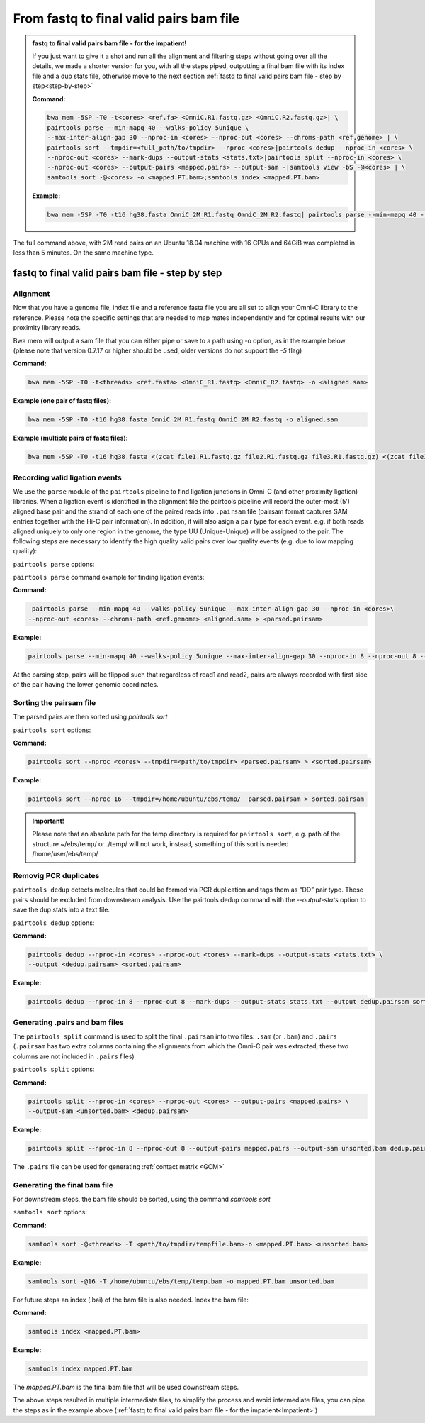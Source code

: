 .. _FTB:

From fastq to final valid pairs bam file
========================================

.. _Impatient:

.. admonition:: fastq to final valid pairs bam file - for the impatient!

   If you just want to give it a shot and run all the alignment and filtering steps without going over all the details, we made a shorter version for you, with all the steps piped, outputting a final bam file with its index file and a dup stats file, otherwise move to the next section :ref:`fastq to final valid pairs bam file - step by step<step-by-step>`

   **Command:**

   .. code-block:: console

      bwa mem -5SP -T0 -t<cores> <ref.fa> <OmniC.R1.fastq.gz> <OmniC.R2.fastq.gz>| \
      pairtools parse --min-mapq 40 --walks-policy 5unique \
      --max-inter-align-gap 30 --nproc-in <cores> --nproc-out <cores> --chroms-path <ref.genome> | \
      pairtools sort --tmpdir=<full_path/to/tmpdir> --nproc <cores>|pairtools dedup --nproc-in <cores> \
      --nproc-out <cores> --mark-dups --output-stats <stats.txt>|pairtools split --nproc-in <cores> \
      --nproc-out <cores> --output-pairs <mapped.pairs> --output-sam -|samtools view -bS -@<cores> | \
      samtools sort -@<cores> -o <mapped.PT.bam>;samtools index <mapped.PT.bam>

   **Example:**

   .. code-block:: console

      bwa mem -5SP -T0 -t16 hg38.fasta OmniC_2M_R1.fastq OmniC_2M_R2.fastq| pairtools parse --min-mapq 40 --walks-policy 5unique --max-inter-align-gap 30 --nproc-in 8 --nproc-out 8 --chroms-path hg38.genome | pairtools sort --tmpdir=/home/ubuntu/ebs/temp/ --nproc 16|pairtools dedup --nproc-in 8 --nproc-out 8 --mark-dups --output-stats stats.txt|pairtools split --nproc-in 8 --nproc-out 8 --output-pairs mapped.pairs --output-sam -|samtools view -bS -@16 | samtools sort -@16 -o mapped.PT.bam;samtools index mapped.PT.bam


|clock| The full command above, with 2M read pairs on an Ubuntu 18.04 machine with 16 CPUs and 64GiB was completed in less than 5 minutes.
On the same machine type.


.. |clock| image:: /images/clock.jpg
           :scale: 5 %

.. _step-by-step:

fastq to final valid pairs bam file - step by step
--------------------------------------------------

Alignment 
+++++++++

Now that you have a genome file, index file and a reference fasta file you are all set to align your Omni-C library to the reference. Please note the specific settings that are needed to map mates independently and for optimal results with our proximity library reads.


.. csv-table::
   :file: tables/alignment.csv
   :header-rows: 1
   :widths: 25 75
   :class: tight-table


Bwa mem will output a sam file that you can either pipe or save to a path using -o option, as in the example below (please note that version 0.7.17 or higher should be used, older versions do not support the `-5` flag)

**Command:**

.. code-block:: console

   bwa mem -5SP -T0 -t<threads> <ref.fasta> <OmniC_R1.fastq> <OmniC_R2.fastq> -o <aligned.sam> 


**Example (one pair of fastq files):**

.. code-block:: console

   bwa mem -5SP -T0 -t16 hg38.fasta OmniC_2M_R1.fastq OmniC_2M_R2.fastq -o aligned.sam


**Example (multiple pairs of fastq files):**

.. code-block:: console

   bwa mem -5SP -T0 -t16 hg38.fasta <(zcat file1.R1.fastq.gz file2.R1.fastq.gz file3.R1.fastq.gz) <(zcat file1.R2.fastq.gz file2.R2.fastq.gz file3.R2.fastq.gz) -o aligned.sam



Recording valid ligation events
+++++++++++++++++++++++++++++++

We use the ``parse`` module of the ``pairtools`` pipeline to find ligation junctions in Omni-C (and other proximity ligation) libraries. When a ligation event is identified in the alignment file the pairtools pipeline will record the outer-most (5’) aligned base pair and the strand of each one of the paired reads into ``.pairsam`` file (pairsam format captures SAM entries together with the Hi-C pair information). In addition, it will also asign a pair type for each event. e.g. if both reads aligned uniquely to only one region in the genome, the type UU (Unique-Unique) will be assigned to the pair. The following steps are necessary to identify the high quality valid pairs over low quality events (e.g. due to low mapping quality):


``pairtools parse`` options:


.. csv-table::
   :file: tables/parse.csv
   :header-rows: 1
   :widths: 20 20 60
   :class: tight-table


``pairtools parse`` command example for finding ligation events:

**Command:**

.. code-block:: console

   pairtools parse --min-mapq 40 --walks-policy 5unique --max-inter-align-gap 30 --nproc-in <cores>\
  --nproc-out <cores> --chroms-path <ref.genome> <aligned.sam> > <parsed.pairsam>


**Example:**

.. code-block:: console

   pairtools parse --min-mapq 40 --walks-policy 5unique --max-inter-align-gap 30 --nproc-in 8 --nproc-out 8 --chroms-path hg38.genome aligned.sam >  parsed.pairsam


At the parsing step, pairs will be flipped such that regardless of read1 and read2, pairs are always recorded with first side of the pair having the lower genomic coordinates. 


Sorting the pairsam file
++++++++++++++++++++++++


The parsed pairs are then sorted using `pairtools sort`

``pairtools sort`` options:

.. csv-table::
   :file: tables/sort.csv
   :header-rows: 1
   :widths: 25 75
   :class: tight-table

**Command:**

.. code-block:: console

   pairtools sort --nproc <cores> --tmpdir=<path/to/tmpdir> <parsed.pairsam> > <sorted.pairsam>


**Example:**

.. code-block:: console

   pairtools sort --nproc 16 --tmpdir=/home/ubuntu/ebs/temp/  parsed.pairsam > sorted.pairsam

.. admonition:: Important!

   Please note that an absolute path for the temp directory is required for ``pairtools sort``, e.g. path of the structure ~/ebs/temp/ or ./temp/ will not work, instead, something of this sort is needed /home/user/ebs/temp/

.. _DUPs:

Removig PCR duplicates
++++++++++++++++++++++

``pairtools dedup`` detects molecules that could be formed via PCR duplication and tags them as “DD” pair type. These pairs should be excluded from downstream analysis. Use the pairtools dedup command with the `--output-stats` option to save the dup stats into a text file.

``pairtools dedup`` options:

.. csv-table::
   :file: tables/dedup.csv
   :header-rows: 1
   :widths: 25 75
   :class: tight-table

**Command:**

.. code-block:: console

   pairtools dedup --nproc-in <cores> --nproc-out <cores> --mark-dups --output-stats <stats.txt> \
   --output <dedup.pairsam> <sorted.pairsam>


**Example:**

.. code-block:: console

   pairtools dedup --nproc-in 8 --nproc-out 8 --mark-dups --output-stats stats.txt --output dedup.pairsam sorted.pairsam

.. _GPB:

Generating .pairs and bam files
+++++++++++++++++++++++++++++++

The ``pairtools split`` command is used to split the final ``.pairsam`` into two files: ``.sam`` (or ``.bam``) and ``.pairs`` (``.pairsam`` has two extra columns containing the alignments from which the Omni-C pair was extracted, these two columns are not included in ``.pairs`` files)

``pairtools split`` options:

.. csv-table::
   :file: tables/split.csv
   :header-rows: 1
   :widths: 25 75
   :class: tight-table


**Command:**

.. code-block:: console

   pairtools split --nproc-in <cores> --nproc-out <cores> --output-pairs <mapped.pairs> \
   --output-sam <unsorted.bam> <dedup.pairsam>


**Example:**

.. code-block:: console

   pairtools split --nproc-in 8 --nproc-out 8 --output-pairs mapped.pairs --output-sam unsorted.bam dedup.pairsam

The ``.pairs`` file can be used for generating :ref:`contact matrix <GCM>`

Generating the final bam file
+++++++++++++++++++++++++++++

For downstream steps, the bam file should be sorted, using the command `samtools sort`

``samtools sort`` options:

.. csv-table::
   :file: tables/bam_sort.csv
   :header-rows: 1
   :widths: 25 75
   :class: tight-table
 

**Command:**

.. code-block:: console

   samtools sort -@<threads> -T <path/to/tmpdir/tempfile.bam>-o <mapped.PT.bam> <unsorted.bam>


**Example:**

.. code-block:: console

   samtools sort -@16 -T /home/ubuntu/ebs/temp/temp.bam -o mapped.PT.bam unsorted.bam


For future steps an index (.bai) of the bam file is also needed.
Index the bam file:

**Command:**

.. code-block:: console

   samtools index <mapped.PT.bam>


**Example:**

.. code-block:: console

   samtools index mapped.PT.bam


The `mapped.PT.bam` is the final bam file that will be used downstream steps.


The above steps resulted in multiple intermediate files, to simplify the process and avoid intermediate files, you can pipe the steps as in the example above (:ref:`fastq to final valid pairs bam file - for the impatient<Impatient>`)